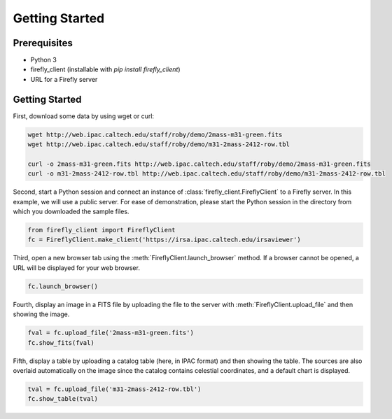 ###############
Getting Started
###############

Prerequisites
=============

* Python 3

* firefly_client (installable with `pip install firefly_client`)

* URL for a Firefly server

.. _firefly_client-getting-started:

Getting Started
===============

First, download some data by using wget or curl:

.. code-block:: shell
   :name: gs-download

   wget http://web.ipac.caltech.edu/staff/roby/demo/2mass-m31-green.fits
   wget http://web.ipac.caltech.edu/staff/roby/demo/m31-2mass-2412-row.tbl

   curl -o 2mass-m31-green.fits http://web.ipac.caltech.edu/staff/roby/demo/2mass-m31-green.fits
   curl -o m31-2mass-2412-row.tbl http://web.ipac.caltech.edu/staff/roby/demo/m31-2mass-2412-row.tbl

Second, start a Python session and connect an instance of :class:`firefly_client.FireflyClient`
to a Firefly server. In this example, we will use a public server. For ease of demonstration,
please start the Python session in the directory from which you downloaded the sample files.

.. code-block:: py
    :name: gs-start

    from firefly_client import FireflyClient
    fc = FireflyClient.make_client('https://irsa.ipac.caltech.edu/irsaviewer')

Third, open a new browser tab using the :meth:`FireflyClient.launch_browser` method. If
a browser cannot be opened, a URL will be displayed for your web browser.

.. code-block:: py
    :name: gs-launch

    fc.launch_browser()

Fourth, display an image in a FITS file by uploading the
file to the server with :meth:`FireflyClient.upload_file`
and then showing the image.

.. code-block:: py
    :name: gs-image

    fval = fc.upload_file('2mass-m31-green.fits')
    fc.show_fits(fval)

Fifth, display a table by uploading a catalog table (here, in IPAC format) and
then showing the table. The sources are also overlaid automatically on the
image since the catalog contains celestial coordinates, and a default
chart is displayed.

.. code-block:: py
    :name: gs-table

    tval = fc.upload_file('m31-2mass-2412-row.tbl')
    fc.show_table(tval)
